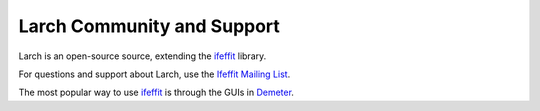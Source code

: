 .. xraylarch documentation master file

=====================================
Larch Community and Support
=====================================

.. _ifeffit: http://cars9.uchicago.edu/ifeffit/
.. _Ifeffit Mailing List: http://cars9.uchicago.edu/mailman/listinfo/ifeffit/
.. _Demeter: http://bruceravel.github.io/demeter/

Larch is an open-source source, extending the `ifeffit`_ library.

For questions and support about Larch, use the `Ifeffit Mailing List`_.

The most popular way to use `ifeffit`_ is through the GUIs in `Demeter`_.
